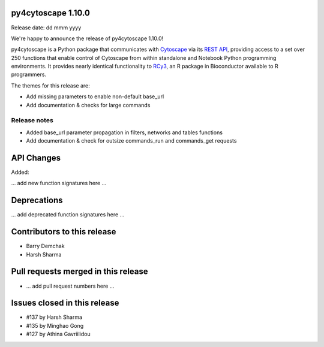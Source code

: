 
py4cytoscape 1.10.0
-------------------
Release date: dd mmm yyyy

We're happy to announce the release of py4cytoscape 1.10.0!

py4cytoscape is a Python package that communicates with `Cytoscape <https://cytoscape.org>`_
via its `REST API <https://pubmed.ncbi.nlm.nih.gov/31477170/>`_, providing access to a set over 250 functions that
enable control of Cytoscape from within standalone and Notebook Python programming environments. It provides
nearly identical functionality to `RCy3 <https://www.ncbi.nlm.nih.gov/pmc/articles/PMC6880260/>`_, an R package in
Bioconductor available to R programmers.

The themes for this release are:

* Add missing parameters to enable non-default base_url
* Add documentation & checks for large commands

Release notes
~~~~~~~~~~~~~

* Added base_url parameter propagation in filters, networks and tables functions
* Add documentation & check for outsize commands_run and commands_get requests


API Changes
-----------

Added:

... add new function signatures here ...



Deprecations
------------

... add deprecated function signatures here ...

Contributors to this release
----------------------------

- Barry Demchak
- Harsh Sharma


Pull requests merged in this release
------------------------------------

- ... add pull request numbers here ...

Issues closed in this release
------------------------------------

- #137 by Harsh Sharma
- #135 by Minghao Gong
- #127 by Athina Gavriilidou


